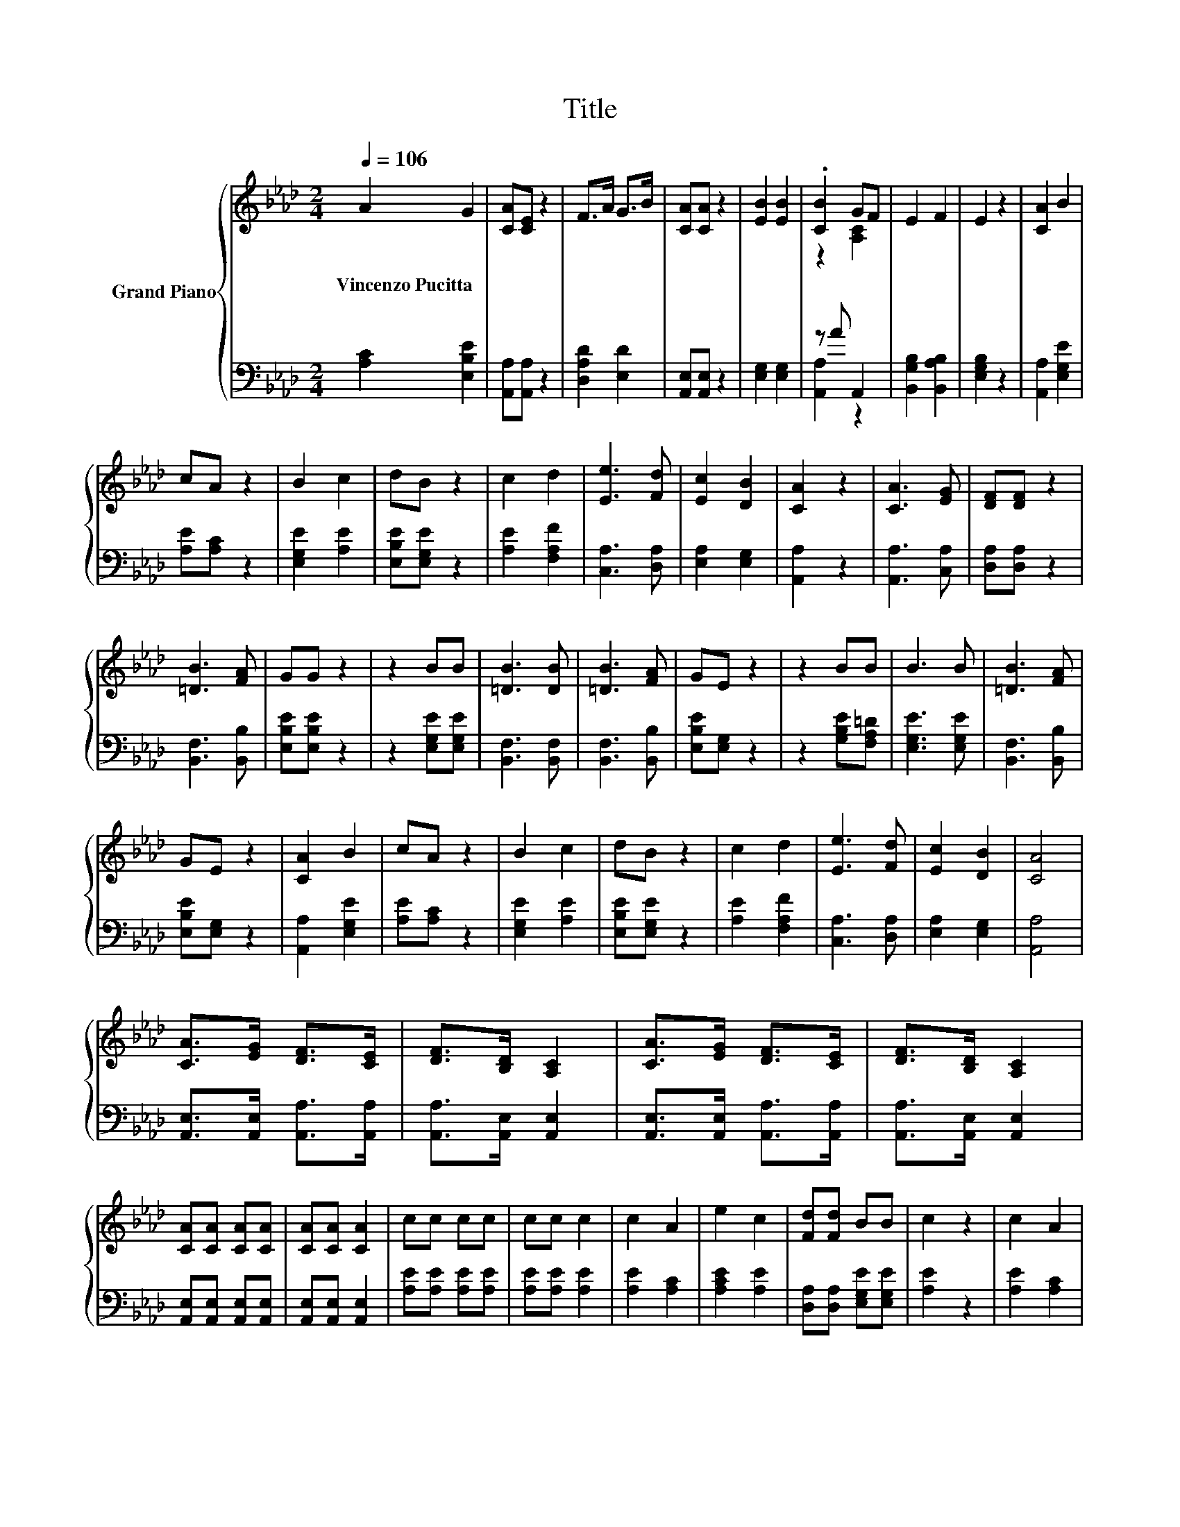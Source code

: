 X:1
T:Title
%%score { ( 1 3 ) | ( 2 4 ) }
L:1/8
Q:1/4=106
M:2/4
K:Ab
V:1 treble nm="Grand Piano"
V:3 treble 
V:2 bass 
V:4 bass 
V:1
 A2 G2 | [CA][CE] z2 | F>A G>B | [CA][CA] z2 | [EB]2 [EB]2 | .[CB]2 GF | E2 F2 | E2 z2 | [CA]2 B2 | %9
w: Vincenzo~Pucitta *|||||||||
 cA z2 | B2 c2 | dB z2 | c2 d2 | [Ee]3 [Fd] | [Ec]2 [DB]2 | [CA]2 z2 | [CA]3 [EG] | [DF][DF] z2 | %18
w: |||||||||
 [=DB]3 [FA] | GG z2 | z2 BB | [=DB]3 [DB] | [=DB]3 [FA] | GE z2 | z2 BB | B3 B | [=DB]3 [FA] | %27
w: |||||||||
 GE z2 | [CA]2 B2 | cA z2 | B2 c2 | dB z2 | c2 d2 | [Ee]3 [Fd] | [Ec]2 [DB]2 | [CA]4 | %36
w: |||||||||
 [CA]>[EG] [DF]>[CE] | [DF]>[B,D] [A,C]2 | [CA]>[EG] [DF]>[CE] | [DF]>[B,D] [A,C]2 | %40
w: ||||
 [CA][CA] [CA][CA] | [CA][CA] [CA]2 | cc cc | cc c2 | c2 A2 | e2 c2 | [Fd][Fd] BB | c2 z2 | c2 A2 | %49
w: |||||||||
 e2 c2 | [Fd][Fd] BB | c2 z c | e4 | c2 z c | e4 | [CEA]4 |] %56
w: |||||||
V:2
 [A,C]2 [E,B,E]2 | [A,,A,][A,,A,] z2 | [D,A,D]2 [E,D]2 | [A,,E,][A,,E,] z2 | [E,G,]2 [E,G,]2 | %5
 z A A,,2 | [B,,G,B,]2 [B,,A,B,]2 | [E,G,B,]2 z2 | [A,,A,]2 [E,G,E]2 | [A,E][A,C] z2 | %10
 [E,G,E]2 [A,E]2 | [E,B,E][E,G,E] z2 | [A,E]2 [F,A,F]2 | [C,A,]3 [D,A,] | [E,A,]2 [E,G,]2 | %15
 [A,,A,]2 z2 | [A,,A,]3 [C,A,] | [D,A,][D,A,] z2 | [B,,F,]3 [B,,B,] | [E,B,E][E,B,E] z2 | %20
 z2 [E,G,E][E,G,E] | [B,,F,]3 [B,,F,] | [B,,F,]3 [B,,B,] | [E,B,E][E,G,] z2 | z2 [G,B,E][F,A,=D] | %25
 [E,G,E]3 [E,G,E] | [B,,F,]3 [B,,B,] | [E,B,E][E,G,] z2 | [A,,A,]2 [E,G,E]2 | [A,E][A,C] z2 | %30
 [E,G,E]2 [A,E]2 | [E,B,E][E,G,E] z2 | [A,E]2 [F,A,F]2 | [C,A,]3 [D,A,] | [E,A,]2 [E,G,]2 | %35
 [A,,A,]4 | [A,,E,]>[A,,E,] [A,,A,]>[A,,A,] | [A,,A,]>[A,,E,] [A,,E,]2 | %38
 [A,,E,]>[A,,E,] [A,,A,]>[A,,A,] | [A,,A,]>[A,,E,] [A,,E,]2 | [A,,E,][A,,E,] [A,,E,][A,,E,] | %41
 [A,,E,][A,,E,] [A,,E,]2 | [A,E][A,E] [A,E][A,E] | [A,E][A,E] [A,E]2 | [A,E]2 [A,C]2 | %45
 [A,CE]2 [A,E]2 | [D,A,][D,A,] [E,G,E][E,G,E] | [A,E]2 z2 | [A,E]2 [A,C]2 | [A,CE]2 [A,E]2 | %50
 [D,A,][D,A,] [E,G,E][E,G,E] | [A,E]2 z [A,E] | [E,G,E]4 | [A,E]2 z [A,E] | [E,E]4 | A,,4 |] %56
V:3
 x4 | x4 | x4 | x4 | x4 | z2 [A,C]2 | x4 | x4 | x4 | x4 | x4 | x4 | x4 | x4 | x4 | x4 | x4 | x4 | %18
 x4 | x4 | x4 | x4 | x4 | x4 | x4 | x4 | x4 | x4 | x4 | x4 | x4 | x4 | x4 | x4 | x4 | x4 | x4 | %37
 x4 | x4 | x4 | x4 | x4 | x4 | x4 | x4 | x4 | x4 | x4 | x4 | x4 | x4 | x4 | x4 | x4 | z B, D2 | %55
 x4 |] %56
V:4
 x4 | x4 | x4 | x4 | x4 | [A,,A,]2 z2 | x4 | x4 | x4 | x4 | x4 | x4 | x4 | x4 | x4 | x4 | x4 | x4 | %18
 x4 | x4 | x4 | x4 | x4 | x4 | x4 | x4 | x4 | x4 | x4 | x4 | x4 | x4 | x4 | x4 | x4 | x4 | x4 | %37
 x4 | x4 | x4 | x4 | x4 | x4 | x4 | x4 | x4 | x4 | x4 | x4 | x4 | x4 | x4 | x4 | x4 | .G,2 z2 | %55
 x4 |] %56

